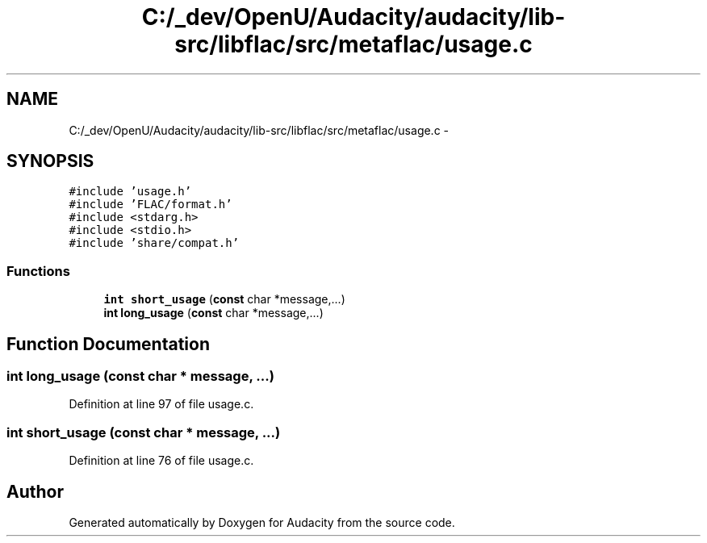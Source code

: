.TH "C:/_dev/OpenU/Audacity/audacity/lib-src/libflac/src/metaflac/usage.c" 3 "Thu Apr 28 2016" "Audacity" \" -*- nroff -*-
.ad l
.nh
.SH NAME
C:/_dev/OpenU/Audacity/audacity/lib-src/libflac/src/metaflac/usage.c \- 
.SH SYNOPSIS
.br
.PP
\fC#include 'usage\&.h'\fP
.br
\fC#include 'FLAC/format\&.h'\fP
.br
\fC#include <stdarg\&.h>\fP
.br
\fC#include <stdio\&.h>\fP
.br
\fC#include 'share/compat\&.h'\fP
.br

.SS "Functions"

.in +1c
.ti -1c
.RI "\fBint\fP \fBshort_usage\fP (\fBconst\fP char *message,\&.\&.\&.)"
.br
.ti -1c
.RI "\fBint\fP \fBlong_usage\fP (\fBconst\fP char *message,\&.\&.\&.)"
.br
.in -1c
.SH "Function Documentation"
.PP 
.SS "\fBint\fP long_usage (\fBconst\fP char * message,  \&.\&.\&.)"

.PP
Definition at line 97 of file usage\&.c\&.
.SS "\fBint\fP short_usage (\fBconst\fP char * message,  \&.\&.\&.)"

.PP
Definition at line 76 of file usage\&.c\&.
.SH "Author"
.PP 
Generated automatically by Doxygen for Audacity from the source code\&.
